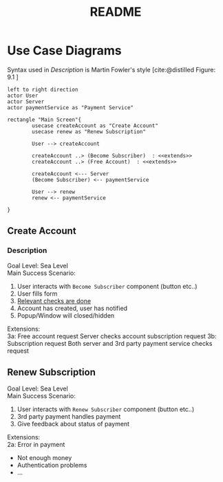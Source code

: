 #+TITLE: README
#+bibliography: cite.bib



* COMMENT Meta
#+begin_src plantuml
left to right direction
actor User
actor Server
actor paymentService as "Payment Service"

rectangle "Main Screen"{
        usecase createAccount as "Create Account"

        User --> createAccount
        createAccount ..> (Become Subscriber)  : <<extends>>
        createAccount ..> (Free Account)  : <<extends>>

        createAccount <--- Server
        (Become Subscriber) <-- paymentService

}
#+end_src
* Use Case Diagrams
Syntax used in /Description/ is Martin Fowler's style [cite:@distilled Figure: 9.1    ]

#+begin_src plantuml
left to right direction
actor User
actor Server
actor paymentService as "Payment Service"

rectangle "Main Screen"{
        usecase createAccount as "Create Account"
        usecase renew as "Renew Subscription"

        User --> createAccount

        createAccount ..> (Become Subscriber)  : <<extends>>
        createAccount ..> (Free Account)  : <<extends>>

        createAccount <--- Server
        (Become Subscriber) <-- paymentService

        User --> renew
        renew <-- paymentService

}
#+end_src

#+RESULTS:
[[file:/tmp/babel-vs0Y13/plantuml-9PMc3d.png]]

** Create Account
*** Description
Goal Level: Sea Level \\
Main Success Scenario: \\

1. User interacts with =Become Subscriber= component (button etc..)
2. User fills form
3. _Relevant checks are done_
4. Account has created, user has notified
5. Popup/Window will closed/hidden

Extensions:  \\
3a: Free account request
        Server checks account subscription request
3b: Subscription request
        Both server and 3rd party payment service checks request
** Renew Subscription
Goal Level: Sea Level \\
Main Success Scenario: \\

1. User interacts with =Renew Subscriber= component (button etc..)
2. 3rd party payment handles payment
3. Give feedback about status of payment

Extensions:  \\
2a: Error in payment
    - Not enough money
    - Authentication problems
    - ...
